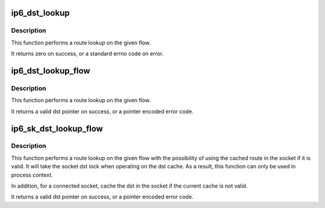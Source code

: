 .. -*- coding: utf-8; mode: rst -*-
.. src-file: net/ipv6/ip6_output.c

.. _`ip6_dst_lookup`:

ip6_dst_lookup
==============

.. c:function:: int ip6_dst_lookup(struct net *net, struct sock *sk, struct dst_entry **dst, struct flowi6 *fl6)

    perform route lookup on flow

    :param net:
        *undescribed*
    :type net: struct net \*

    :param sk:
        socket which provides route info
    :type sk: struct sock \*

    :param dst:
        pointer to dst_entry \* for result
    :type dst: struct dst_entry \*\*

    :param fl6:
        flow to lookup
    :type fl6: struct flowi6 \*

.. _`ip6_dst_lookup.description`:

Description
-----------

This function performs a route lookup on the given flow.

It returns zero on success, or a standard errno code on error.

.. _`ip6_dst_lookup_flow`:

ip6_dst_lookup_flow
===================

.. c:function:: struct dst_entry *ip6_dst_lookup_flow(const struct sock *sk, struct flowi6 *fl6, const struct in6_addr *final_dst)

    perform route lookup on flow with ipsec

    :param sk:
        socket which provides route info
    :type sk: const struct sock \*

    :param fl6:
        flow to lookup
    :type fl6: struct flowi6 \*

    :param final_dst:
        final destination address for ipsec lookup
    :type final_dst: const struct in6_addr \*

.. _`ip6_dst_lookup_flow.description`:

Description
-----------

This function performs a route lookup on the given flow.

It returns a valid dst pointer on success, or a pointer encoded
error code.

.. _`ip6_sk_dst_lookup_flow`:

ip6_sk_dst_lookup_flow
======================

.. c:function:: struct dst_entry *ip6_sk_dst_lookup_flow(struct sock *sk, struct flowi6 *fl6, const struct in6_addr *final_dst, bool connected)

    perform socket cached route lookup on flow

    :param sk:
        socket which provides the dst cache and route info
    :type sk: struct sock \*

    :param fl6:
        flow to lookup
    :type fl6: struct flowi6 \*

    :param final_dst:
        final destination address for ipsec lookup
    :type final_dst: const struct in6_addr \*

    :param connected:
        whether \ ``sk``\  is connected or not
    :type connected: bool

.. _`ip6_sk_dst_lookup_flow.description`:

Description
-----------

This function performs a route lookup on the given flow with the
possibility of using the cached route in the socket if it is valid.
It will take the socket dst lock when operating on the dst cache.
As a result, this function can only be used in process context.

In addition, for a connected socket, cache the dst in the socket
if the current cache is not valid.

It returns a valid dst pointer on success, or a pointer encoded
error code.

.. This file was automatic generated / don't edit.

